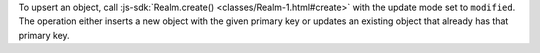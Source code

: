 To upsert an object, call :js-sdk:`Realm.create() <classes/Realm-1.html#create>` 
with the update mode set to ``modified``. The operation either inserts a 
new object with the given primary key or updates an existing object that 
already has that primary key.
